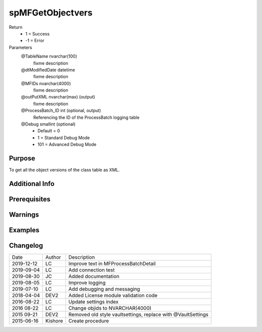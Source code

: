 
=================
spMFGetObjectvers
=================

Return
  - 1 = Success
  - -1 = Error
Parameters
  @TableName nvarchar(100)
    fixme description
  @dtModifiedDate datetime
    fixme description
  @MFIDs nvarchar(4000)
    fixme description
  @outPutXML nvarchar(max) (output)
    fixme description
  @ProcessBatch\_ID int (optional, output)
    Referencing the ID of the ProcessBatch logging table
  @Debug smallint (optional)
    - Default = 0
    - 1 = Standard Debug Mode
    - 101 = Advanced Debug Mode


Purpose
=======

To get all the object versions of the class table as XML.

Additional Info
===============

Prerequisites
=============

Warnings
========

Examples
========

Changelog
=========

==========  =========  ========================================================
Date        Author     Description
----------  ---------  --------------------------------------------------------
2019-12-12  LC         Improve text in MFProcessBatchDetail
2019-09-04  LC         Add connection test
2019-08-30  JC         Added documentation
2019-08-05  LC         Improve logging
2019-07-10  LC         Add debugging and messaging
2018-04-04  DEV2       Added License module validation code
2016-08-22  LC         Update settings index
2016 08-22  LC         Change objids to NVARCHAR(4000)
2015 09-21  DEV2       Removed old style vaultsettings, replace with @VaultSettings
2015-06-16  Kishore    Create procedure
==========  =========  ========================================================

